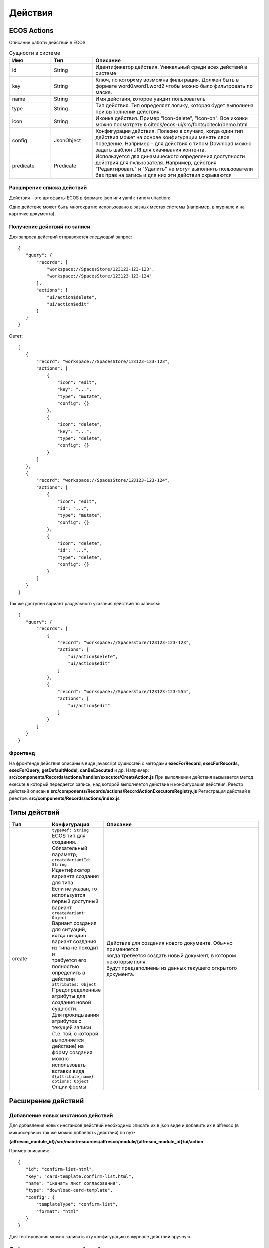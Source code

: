 ============
**Действия**
============

ECOS Actions
------------
Описание работы действий в ECOS

.. list-table:: Сущности в системе
      :widths: 10 10 40
      :header-rows: 1

      * - Имя
        - Тип
        - Описание
      * - id
        - String
        - Идентификатор действия. Уникальный среди всех действий в системе
      * - key
        - String
        - Ключ, по которому возможна фильтрация. Должен быть в формате word0.word1.word2 чтобы можно было фильтровать по маске.
      * - name
        - String
        - Имя действия, которое увидит пользователь
      * - type
        - String
        - Тип действия. Тип определяет логику, которая будет выполнена при выполнении действия.
      * - icon
        - String
        - Иконка действия. Пример "icon-delete", "icon-on". Все иконки можно посмотреть в citeck/ecos-ui/src/fonts/citeck/demo.html
      * - config
        - JsonObject
        - Конфигурация действия. Полезно в случаях, когда один тип действия может на основе конфигурации менять свое поведение. Например - для действия с типом Download можно задать шаблон URI для скачивания контента.
      * - predicate
        - Predicate
        - Используется для динамического определения доступности действия для пользователя. Например, действия "Редактировать" и "Удалить" не могут выполнять пользователи без прав на запись и для них эти действия скрываются

Расширение списка действий
~~~~~~~~~~~~~~~~~~~~~~~~~~

Действия - это артефакты ECOS в формате json или yaml с типом ui/action:

Одно действие может быть многократно использовано в разных местах системы (например, в журнале и на карточке документа).

Получение действий по записи
~~~~~~~~~~~~~~~~~~~~~~~~~~~~
Для запроса действий отправляется следующий запрос::

 {
    "query": {
        "records": [
            "workspace://SpacesStore/123123-123-123",
            "workspace://SpacesStore/123123-123-124"
        ],
        "actions": [
            "ui/action$delete",
            "ui/action$edit"
        ]
    }
 }

Овтет::

 [
    {
        "record": "workspace://SpacesStore/123123-123-123",
        "actions": [
            {
                "icon": "edit",
                "key": "...",
                "type": "mutate",
                "config": {}
            },
            {
                "icon": "delete",
                "key": "...",
                "type": "delete",
                "config": {}
            }
        ]
    },
    {
        "record": "workspace://SpacesStore/123123-123-124",
        "actions": [
            {
                "icon": "edit",
                "id": "...",
                "type": "mutate",
                "config": {}
            },
            {
                "icon": "delete",
                "id": "...",
                "type": "delete",
                "config": {}
            }
        ]
    }
 ]

Так же доступен вариант раздельного указания действий по записям::

 {
    "query": {
        "records": [
            {
                "record": "workspace://SpacesStore/123123-123-123",
                "actions": [
                    "ui/action$delete",
                    "ui/action$edit"
                ]
            },
            {
                "record": "workspace://SpacesStore/123123-123-555",
                "actions": [
                    "ui/action$edit"
                ]
            }
        ]
    }
 }

Фронтенд
~~~~~~~~

На фронтенде действия описаны в виде javascript сущностей с методами
**execForRecord, execForRecords, execForQuery, getDefaultModel, canBeExecuted** и др.
Например: **src/components/Records/actions/handler/executor/CreateAction.js**
При выполнении действия вызывается метод execute в который передается запись, над которой выполняется действие и конфигурация действия.
Реестр действий описан в **src/components/Records/actions/RecordActionExecutorsRegistry.js**
Регистрация действий в реестре: **src/components/Records/actions/index.js**

Типы действий
-------------

.. list-table::
      :widths: 10 10 40
      :header-rows: 1

      * - Тип
        - Конфигурация
        - Описание
      * - create
        - | ``typeRef: String``
          | ECOS тип для создания. Обязательный параметр;
          | ``createVariantId: String``
          | Идентификатор варианта создания для типа. 
          | Если не указан, то используется первый доступный вариант
          | ``createVariant: Object``
          | Вариант создания для ситуаций, когда ни один 
          | вариант создания из типа не походит и 
          | требуется его полностью определить в действии
          | ``attributes: Object``
          | Предопределенные атрибуты для создания новой сущности. 
          | Для прокидывания атрибутов с текущей записи 
          | (т.е. той, с которой выполняется действие) на форму создания 
          | можно использовать вставки вида ``${attribute_name}``
          | ``options: Object``
          | Опции формы
        - | Действие для создания нового документа. Обычно применяется 
          | когда требуется создать новый документ, в котором некоторые поля 
          | будут предзаполнены из данных текущего открытого документа.

Расширение действий
-------------------

Добавление новых инстансов действий
~~~~~~~~~~~~~~~~~~~~~~~~~~~~~~~~~~~~~
Для добавления новых инстансов действий необходимо описать их в json виде и добавить их в alfresco (в микросервисы так же можно добавлять действия) по пути

**{alfresco_module_id}/src/main/resources/alfresco/module/{alfresco_module_id}/ui/action**

Пример описания::

 {
    "id": "confirm-list-html",
    "key": "card-template.confirm-list.html",
    "name": "Скачать лист согласования",
    "type": "download-card-template",
    "config": {
        "templateType": "confirm-list",
        "format": "html"
    }
 }

Для тестирования можно заливать эту конфигурацию в журнале действий вручную.

Добавление новых типов действий
~~~~~~~~~~~~~~~~~~~~~~~~~~~~~~~
На данный момент все типы описаны в базовом проекте ecos-ui (в планах есть поддержка расширения действий без изменений в ecos-ui).

Описываем новое действие::

 export const DownloadAction = {
  execute: ({ record, action }) => {
    const config = action.config || {};

    let url = config.url || getDownloadContentUrl(record.id);
    url = url.replace('${recordRef}', record.id); // eslint-disable-line no-template-curly-in-string

    const name = config.filename || 'file';

    const a = document.createElement('A', { target: '_blank' });

    a.href = url;
    a.download = name;
    document.body.appendChild(a);
    a.click();
    document.body.removeChild(a);

    return false;
  },

  getDefaultModel: () => {
    return {
      name: 'grid.inline-tools.download',
      type: 'download',
      icon: 'icon-download'
    };
  },

  canBeExecuted: ({ record }) => {
    return record.att('.has(n:"cm:content")') !== false;
  }
 };

Зарегистрировать новый тип::

 import Registry from './RecordActionExecutorsRegistry';
 import { DownloadAction } from './DefaultActions';

 Registry.addExecutors({
  download: DownloadAction,
 });

Настройки списка действий
-------------------------
Настройка действий на dashboard
~~~~~~~~~~~~~~~~~~~~~~~~~~~~~~~
Настройка действий на dashboard осуществляется в журнале типов кейсов, который располагается в системных журналах:

.. image:: _static/Action_settings.png
       :align: center
       :alt: Настройка действий

Настройка действий в журналах
~~~~~~~~~~~~~~~~~~~~~~~~~~~~~
Действия в журнале описываются в разделе actions перед headers и содержат ссылки на те же действия, что и в типах. Если действия не описаны, то используется список действий по умолчанию:

ui/action$content-download
ui/action$edit
ui/action$delete
ui/action$view-dashboard
ui/action$view-dashboard-in-background

Примеры настроек действий::

 <journal id="ecos-sync">
    <datasource>integrations/sync</datasource>
    <create>
        <variant title="Alfresco Records">
            <recordRef>integrations/sync@alfrecords</recordRef>
            <attribute name="type">alfrecords</attribute>
        </variant>
    </create>
    <actions>
        <action ref="ui/action$ecos-module-download" />
        <action ref="ui/action$delete" />
        <action ref="ui/action$edit" />
    </actions>
    <headers>
        <header key="module_id" default="true"/>
        <header key="name" default="true"/>
        <header key="type" default="true"/>
        <header key="syncDate" default="true"/>
        <header key="enabled" default="true"/>
    </headers>
 </journal>

Настройка действия, которое активно для записей с определенным mimetype контента::

 {
    "id": "edit-in-onlyoffice",
    "key": "edit.onlyoffice",
    "name": "Редактировать Документ",
    "type": "open-url", // тип действия должен соответствовать типу на UI
    "config": {
        "url": "/share/page/onlyoffice-edit?nodeRef=${recordRef}&new="
    },
    "evaluator": {
        "type": "predicate", // Тип evaluator'а для фильтрации действий
        "config": {
            "predicate": {
                "t": "in",
                "att": "_content.mimetype?str", // атрибут, который мы проверяем
                "val": [ //значения, на которые мы проверяем
                    "application/vnd.openxmlformats-officedocument.wordprocessingml.document",
                    "application/vnd.openxmlformats-officedocument.spreadsheetml.sheet",
                    "application/vnd.openxmlformats-officedocument.presentationml.presentation",
                    "text/plain",
                    "text/csv"
                ]
            }
        }
    }
 }

Данный конфиг достаточно положить в ecos-app/ui/action для микросервисов или в {alfresco_module_id}/src/main/resources/alfresco/module/{alfresco_module_id}/ui/action для Alfresco
